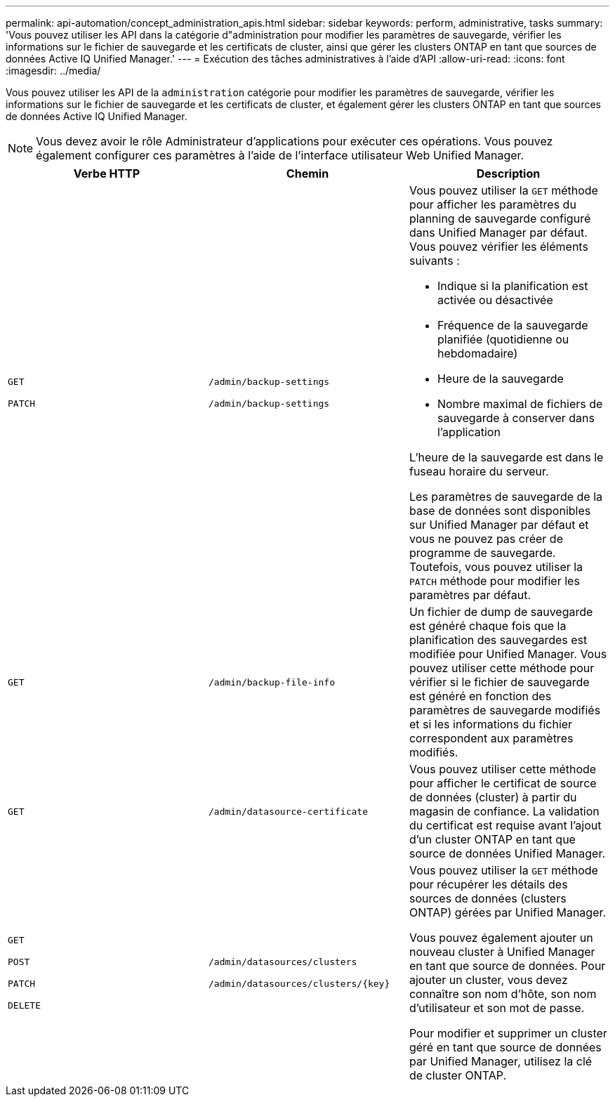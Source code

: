 ---
permalink: api-automation/concept_administration_apis.html 
sidebar: sidebar 
keywords: perform, administrative, tasks 
summary: 'Vous pouvez utiliser les API dans la catégorie d"administration pour modifier les paramètres de sauvegarde, vérifier les informations sur le fichier de sauvegarde et les certificats de cluster, ainsi que gérer les clusters ONTAP en tant que sources de données Active IQ Unified Manager.' 
---
= Exécution des tâches administratives à l'aide d'API
:allow-uri-read: 
:icons: font
:imagesdir: ../media/


[role="lead"]
Vous pouvez utiliser les API de la `administration` catégorie pour modifier les paramètres de sauvegarde, vérifier les informations sur le fichier de sauvegarde et les certificats de cluster, et également gérer les clusters ONTAP en tant que sources de données Active IQ Unified Manager.

[NOTE]
====
Vous devez avoir le rôle Administrateur d'applications pour exécuter ces opérations. Vous pouvez également configurer ces paramètres à l'aide de l'interface utilisateur Web Unified Manager.

====
[cols="3*"]
|===
| Verbe HTTP | Chemin | Description 


 a| 
`GET`

`PATCH`
 a| 
`/admin/backup-settings`

`/admin/backup-settings`
 a| 
Vous pouvez utiliser la `GET` méthode pour afficher les paramètres du planning de sauvegarde configuré dans Unified Manager par défaut. Vous pouvez vérifier les éléments suivants :

* Indique si la planification est activée ou désactivée
* Fréquence de la sauvegarde planifiée (quotidienne ou hebdomadaire)
* Heure de la sauvegarde
* Nombre maximal de fichiers de sauvegarde à conserver dans l'application


L'heure de la sauvegarde est dans le fuseau horaire du serveur.

Les paramètres de sauvegarde de la base de données sont disponibles sur Unified Manager par défaut et vous ne pouvez pas créer de programme de sauvegarde. Toutefois, vous pouvez utiliser la `PATCH` méthode pour modifier les paramètres par défaut.



 a| 
`GET`
 a| 
`/admin/backup-file-info`
 a| 
Un fichier de dump de sauvegarde est généré chaque fois que la planification des sauvegardes est modifiée pour Unified Manager. Vous pouvez utiliser cette méthode pour vérifier si le fichier de sauvegarde est généré en fonction des paramètres de sauvegarde modifiés et si les informations du fichier correspondent aux paramètres modifiés.



 a| 
`GET`
 a| 
`/admin/datasource-certificate`
 a| 
Vous pouvez utiliser cette méthode pour afficher le certificat de source de données (cluster) à partir du magasin de confiance. La validation du certificat est requise avant l'ajout d'un cluster ONTAP en tant que source de données Unified Manager.



 a| 
`GET`

`POST`

`PATCH`

`DELETE`
 a| 
`/admin/datasources/clusters`

`/admin/datasources/clusters/\{key}`
 a| 
Vous pouvez utiliser la `GET` méthode pour récupérer les détails des sources de données (clusters ONTAP) gérées par Unified Manager.

Vous pouvez également ajouter un nouveau cluster à Unified Manager en tant que source de données. Pour ajouter un cluster, vous devez connaître son nom d'hôte, son nom d'utilisateur et son mot de passe.

Pour modifier et supprimer un cluster géré en tant que source de données par Unified Manager, utilisez la clé de cluster ONTAP.

|===